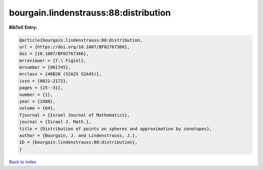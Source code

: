 bourgain.lindenstrauss:88:distribution
======================================

.. :cite:t:`bourgain.lindenstrauss:88:distribution`

.. bibliography:: ../../All.bib

**BibTeX Entry:**

.. code-block:: bibtex

   @article{bourgain.lindenstrauss:88:distribution,
   url = {https://doi.org/10.1007/BF02767366},
   doi = {10.1007/BF02767366},
   mrreviewer = {T.\ Figiel},
   mrnumber = {981745},
   mrclass = {46B20 (52A25 52A45)},
   issn = {0021-2172},
   pages = {25--31},
   number = {1},
   year = {1988},
   volume = {64},
   fjournal = {Israel Journal of Mathematics},
   journal = {Israel J. Math.},
   title = {Distribution of points on spheres and approximation by zonotopes},
   author = {Bourgain, J. and Lindenstrauss, J.},
   ID = {bourgain.lindenstrauss:88:distribution},
   }

`Back to index <../index>`_
